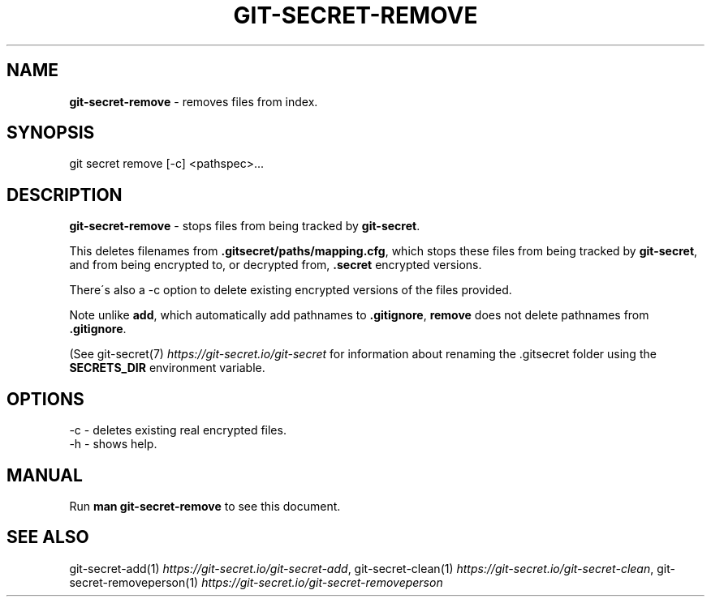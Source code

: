 .\" generated with Ronn/v0.7.3
.\" http://github.com/rtomayko/ronn/tree/0.7.3
.
.TH "GIT\-SECRET\-REMOVE" "1" "April 2022" "sobolevn" "git-secret 0.5.0-alpha2"
.
.SH "NAME"
\fBgit\-secret\-remove\fR \- removes files from index\.
.
.SH "SYNOPSIS"
.
.nf

git secret remove [\-c] <pathspec>\.\.\.
.
.fi
.
.SH "DESCRIPTION"
\fBgit\-secret\-remove\fR \- stops files from being tracked by \fBgit\-secret\fR\.
.
.P
This deletes filenames from \fB\.gitsecret/paths/mapping\.cfg\fR, which stops these files from being tracked by \fBgit\-secret\fR, and from being encrypted to, or decrypted from, \fB\.secret\fR encrypted versions\.
.
.P
There\'s also a \-c option to delete existing encrypted versions of the files provided\.
.
.P
Note unlike \fBadd\fR, which automatically add pathnames to \fB\.gitignore\fR, \fBremove\fR does not delete pathnames from \fB\.gitignore\fR\.
.
.P
(See git\-secret(7) \fIhttps://git\-secret\.io/git\-secret\fR for information about renaming the \.gitsecret folder using the \fBSECRETS_DIR\fR environment variable\.
.
.SH "OPTIONS"
.
.nf

\-c  \- deletes existing real encrypted files\.
\-h  \- shows help\.
.
.fi
.
.SH "MANUAL"
Run \fBman git\-secret\-remove\fR to see this document\.
.
.SH "SEE ALSO"
git\-secret\-add(1) \fIhttps://git\-secret\.io/git\-secret\-add\fR, git\-secret\-clean(1) \fIhttps://git\-secret\.io/git\-secret\-clean\fR, git\-secret\-removeperson(1) \fIhttps://git\-secret\.io/git\-secret\-removeperson\fR
